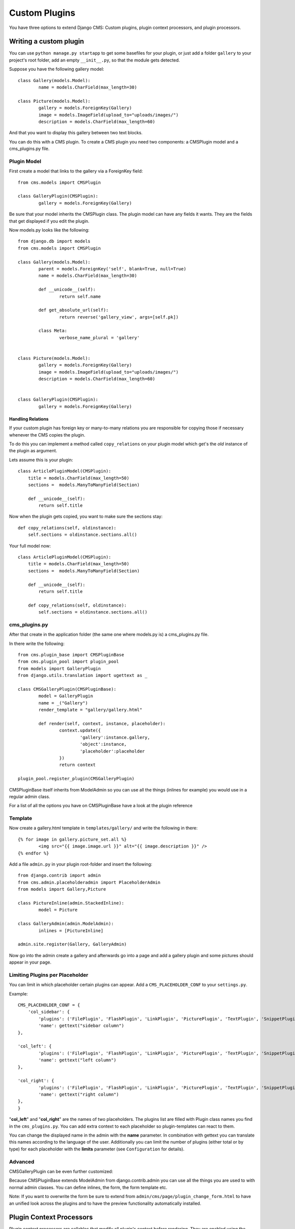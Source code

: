 ##############
Custom Plugins
##############


You have three options to extend Django CMS: Custom plugins, plugin context
processors, and plugin processors.

***********************
Writing a custom plugin
***********************

You can use ``python manage.py startapp`` to get some basefiles for your plugin,
or just add a folder ``gallery`` to your project's root folder, add an empty
``__init__.py``, so that the module gets detected.

Suppose you have the following gallery model::

	class Gallery(models.Model):
		name = models.CharField(max_length=30)

	class Picture(models.Model):
		gallery = models.ForeignKey(Gallery)
		image = models.ImageField(upload_to="uploads/images/")
		description = models.CharField(max_length=60)

And that you want to display this gallery between two text blocks.

You can do this with a CMS plugin. To create a CMS plugin you need two
components: a CMSPlugin model and a cms_plugins.py file.

Plugin Model
============

First create a model that links to the gallery via a ForeignKey field::

	from cms.models import CMSPlugin

	class GalleryPlugin(CMSPlugin):
		gallery = models.ForeignKey(Gallery)

Be sure that your model inherits the CMSPlugin class.
The plugin model can have any fields it wants. They are the fields that
get displayed if you edit the plugin.

Now models.py looks like the following::

	from django.db import models
	from cms.models import CMSPlugin

	class Gallery(models.Model):
		parent = models.ForeignKey('self', blank=True, null=True)
		name = models.CharField(max_length=30)

		def __unicode__(self):
			return self.name
    
		def get_absolute_url(self):
			return reverse('gallery_view', args=[self.pk])
    
		class Meta:
			verbose_name_plural = 'gallery'


	class Picture(models.Model):
		gallery = models.ForeignKey(Gallery)
		image = models.ImageField(upload_to="uploads/images/")
		description = models.CharField(max_length=60)


	class GalleryPlugin(CMSPlugin):
		gallery = models.ForeignKey(Gallery)


Handling Relations
------------------

If your custom plugin has foreign key or many-to-many relations you are
responsible for copying those if necessary whenever the CMS copies the plugin.

To do this you can implement a method called ``copy_relations`` on your plugin
model which get's the *old* instance of the plugin as argument.

Lets assume this is your plugin::

    class ArticlePluginModel(CMSPlugin):
        title = models.CharField(max_length=50)
        sections =  models.ManyToManyField(Section)
        
        def __unicode__(self):
            return self.title
            
Now when the plugin gets copied, you want to make sure the sections stay::

        def copy_relations(self, oldinstance):
            self.sections = oldinstance.sections.all()
            
Your full model now::

    class ArticlePluginModel(CMSPlugin):
        title = models.CharField(max_length=50)
        sections =  models.ManyToManyField(Section)
        
        def __unicode__(self):
            return self.title
        
        def copy_relations(self, oldinstance):
            self.sections = oldinstance.sections.all()


cms_plugins.py
==============

After that create in the application folder (the same one where models.py is) a
cms_plugins.py file.

In there write the following::

	from cms.plugin_base import CMSPluginBase
	from cms.plugin_pool import plugin_pool
	from models import GalleryPlugin
	from django.utils.translation import ugettext as _

	class CMSGalleryPlugin(CMSPluginBase):
		model = GalleryPlugin
		name = _("Gallery")
		render_template = "gallery/gallery.html"

		def render(self, context, instance, placeholder):
			context.update({
				'gallery':instance.gallery,
				'object':instance,
				'placeholder':placeholder
			})
			return context

	plugin_pool.register_plugin(CMSGalleryPlugin)


CMSPluginBase itself inherits from ModelAdmin so you can use all the things
(inlines for example) you would use in a regular admin class.


For a list of all the options you have on CMSPluginBase have a look at the
plugin reference


Template
========

Now create a gallery.html template in ``templates/gallery/`` and write the
following in there::

	{% for image in gallery.picture_set.all %}
		<img src="{{ image.image.url }}" alt="{{ image.description }}" />
	{% endfor %}

Add a file ``admin.py`` in your plugin root-folder and insert the following::

	from django.contrib import admin
	from cms.admin.placeholderadmin import PlaceholderAdmin
	from models import Gallery,Picture

	class PictureInline(admin.StackedInline):
		model = Picture

	class GalleryAdmin(admin.ModelAdmin):
		inlines = [PictureInline]

	admin.site.register(Gallery, GalleryAdmin)


Now go into the admin create a gallery and afterwards go into a page and add a
gallery plugin and some pictures should appear in your page.

Limiting Plugins per Placeholder
================================

You can limit in which placeholder certain plugins can appear. Add a
``CMS_PLACEHOLDER_CONF`` to your ``settings.py``.

Example::

	CMS_PLACEHOLDER_CONF = {
	    'col_sidebar': {
        	'plugins': ('FilePlugin', 'FlashPlugin', 'LinkPlugin', 'PicturePlugin', 'TextPlugin', 'SnippetPlugin'),
        	'name': gettext("sidebar column")
    	},                    
                        
    	'col_left': {
	        'plugins': ('FilePlugin', 'FlashPlugin', 'LinkPlugin', 'PicturePlugin', 'TextPlugin', 'SnippetPlugin','GoogleMapPlugin','CMSTextWithTitlePlugin','CMSGalleryPlugin'),
        	'name': gettext("left column")
    	},                  
                        
    	'col_right': {
	        'plugins': ('FilePlugin', 'FlashPlugin', 'LinkPlugin', 'PicturePlugin', 'TextPlugin', 'SnippetPlugin','GoogleMapPlugin',),
        	'name': gettext("right column")
    	},
	}

"**col_left**" and "**col_right**" are the names of two placeholders. The plugins list are filled with
Plugin class names you find in the ``cms_plugins.py``. You can add extra context to each placeholder so
plugin-templates can react to them. 

You can change the displayed name in the admin with the **name** parameter. In combination with gettext
you can translate this names according to the language of the user. Additionally you can limit the number
of plugins (either total or by type) for each placeholder with the **limits** parameter (see
``Configuration`` for details).


Advanced
========

CMSGalleryPlugin can be even further customized:

Because CMSPluginBase extends ModelAdmin from django.contrib.admin you can use all the things you are used
to with normal admin classes. You can define inlines, the form, the form template etc.

Note: If you want to overwrite the form be sure to extend from ``admin/cms/page/plugin_change_form.html``
to have an unified look across the plugins and to have the preview functionality automatically installed.


*************************
Plugin Context Processors
*************************

Plugin context processors are callables that modify all plugin's context before
rendering. They are enabled using the ``CMS_PLUGIN_CONTEXT_PROCESSORS`` setting.

A plugin context processor takes 2 arguments:

**instance**:

The instance of the plugin model

**placeholder**:

The instance of the placeholder this plugin appears in.

The return value should be a dictionary containing any variables to be added to
the context.

Example::

    # settings.py:
    CMS_PLUGIN_CONTEXT_PROCESSORS = (
        'yourapp.cms_plugin_context_processors.add_verbose_name',
    )

    # yourapp.cms_plugin_context_processors.py:
    def add_verbose_name(instance, placeholder):
        '''
        This plugin context processor adds the plugin model's verbose_name to context.
        '''
        return {'verbose_name': instance._meta.verbose_name}


*****************
Plugin Processors
*****************

Plugin processors are callables that modify all plugin's output after rendering. 
They are enabled using
the ``CMS_PLUGIN_PROCESSORS`` setting.

A plugin processor takes 4 arguments:

**instance**:

The instance of the plugin model

**placeholder**:

The instance of the placeholder this plugin appears in.

**rendered_content**:

A string containing the rendered content of the plugin.

**original_context**:

The original context for the template used to render the plugin.

Note that plugin processors are also applied to plugins embedded in Text.
Depending on what your processor does, this might break the output. For example,
if your processor wraps the output in a DIV tag, you might end up having DIVs
inside of P tags, which is invalid. You can prevent such cases by returning
`rendered_content` unchanged if `instance._render_meta.text_enabled` is True,
which is the case when rendering an embedded plugin.

Example
=======

Suppose you want to put wrap each plugin in the main placeholder in a colored
box, but it would be too complicated to edit each individual plugin's template:

In your settings.py::

    CMS_PLUGIN_PROCESSORS = (
        'yourapp.cms_plugin_processors.wrap_in_colored_box',
    )

In your yourapp.cms_plugin_processors.py::

    def wrap_in_colored_box(instance, placeholder, rendered_content, original_context):
        '''
        This plugin processor wraps each plugin's output in a colored box if it is in the "main" placeholder.
        '''
        if placeholder.slot != 'main' \                   # Plugins not in the main placeholder should remain unchanged
            or (instance._render_meta.text_enabled   # Plugins embedded in Text should remain unchanged in order not to break output
                            and instance.parent):
                return rendered_content
        else:
            from django.template import Context, Template
            # For simplicity's sake, construct the template from a string:
            t = Template('<div style="border: 10px {{ border_color }} solid; background: {{ background_color }};">{{ content|safe }}</div>')
            # Prepare that template's context:
            c = Context({
                'content': rendered_content,
                # Some plugin models might allow you to customize the colors,
                # for others, use default colors:
                'background_color': instance.background_color if hasattr(instance, 'background_color') else 'lightyellow',
                'border_color': instance.border_color if hasattr(instance, 'border_color') else 'lightblue',
            })
            # Finally, render the content through that template, and return the output
            return t.render(c)
